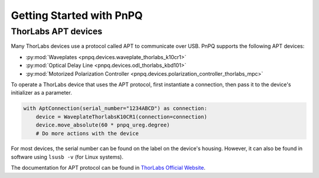 .. _getting-started-guide:

Getting Started with PnPQ
=========================

ThorLabs APT devices
--------------------

Many ThorLabs devices use a protocol called APT to communicate over USB. PnPQ supports the following APT devices:

- :py:mod:`Waveplates <pnpq.devices.waveplate_thorlabs_k10cr1>`
- :py:mod:`Optical Delay Line <pnpq.devices.odl_thorlabs_kbd101>`
- :py:mod:`Motorized Polarization Controller <pnpq.devices.polarization_controller_thorlabs_mpc>`

To operate a ThorLabs device that uses the APT protocol, first instantiate a connection, then pass it to the device's initializer as a parameter.

.. code-block:: python

   with AptConnection(serial_number="1234ABCD") as connection:
       device = WaveplateThorlabsK10CR1(connection=connection)
       device.move_absolute(60 * pnpq_ureg.degree)
       # Do more actions with the device

For most devices, the serial number can be found on the label on the device's housing. However, it can also be found in software using ``lsusb -v`` (for Linux systems).

The documentation for APT protocol can be found in `ThorLabs Official Website`_.

.. _Thorlabs Official Website: https://www.thorlabs.com/Software/Motion%20Control/APT_Communications_Protocol.pdf
